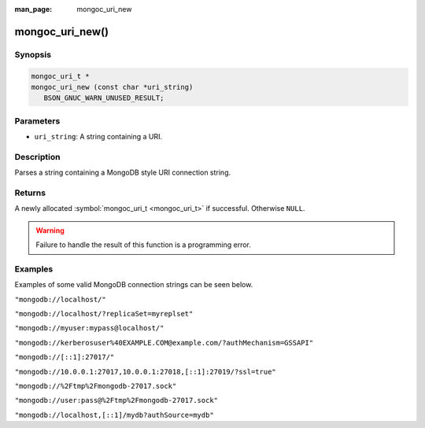:man_page: mongoc_uri_new

mongoc_uri_new()
================

Synopsis
--------

.. code-block:: none

  mongoc_uri_t *
  mongoc_uri_new (const char *uri_string)
     BSON_GNUC_WARN_UNUSED_RESULT;

Parameters
----------

* ``uri_string``: A string containing a URI.

Description
-----------

Parses a string containing a MongoDB style URI connection string.

Returns
-------

A newly allocated :symbol:`mongoc_uri_t <mongoc_uri_t>` if successful. Otherwise ``NULL``.

.. warning::

  Failure to handle the result of this function is a programming error.

Examples
--------

Examples of some valid MongoDB connection strings can be seen below.

``"mongodb://localhost/"``

``"mongodb://localhost/?replicaSet=myreplset"``

``"mongodb://myuser:mypass@localhost/"``

``"mongodb://kerberosuser%40EXAMPLE.COM@example.com/?authMechanism=GSSAPI"``

``"mongodb://[::1]:27017/"``

``"mongodb://10.0.0.1:27017,10.0.0.1:27018,[::1]:27019/?ssl=true"``

``"mongodb://%2Ftmp%2Fmongodb-27017.sock"``

``"mongodb://user:pass@%2Ftmp%2Fmongodb-27017.sock"``

``"mongodb://localhost,[::1]/mydb?authSource=mydb"``

